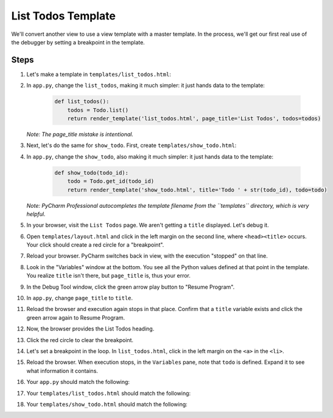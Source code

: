 ===================
List Todos Template
===================

We'll convert another view to use a view template with a master template.
In the process, we'll get our first real use of the debugger by setting
a breakpoint in the template.

Steps
=====

#. Let's make a template in ``templates/list_todos.html``:

   .. literalinclude:: templates/list_todos.html
    :caption: templates/list_todos.html in List Todos Templates
    :language: jinja

#. In ``app.py``, change the ``list_todos``, making it much simpler:
   it just hands data to the template:

    .. code-block:: python

        def list_todos():
            todos = Todo.list()
            return render_template('list_todos.html', page_title='List Todos', todos=todos)

   *Note: The page_title mistake is intentional.*

#. Next, let's do the same for ``show_todo``. First, create
   ``templates/show_todo.html``:

   .. literalinclude:: templates/show_todo.html
    :caption: templates/show_todo.html in List Todos Templates
    :language: jinja

#. In ``app.py``, change the ``show_todo``, also making it much simpler:
   it just hands data to the template:

    .. code-block:: python

        def show_todo(todo_id):
            todo = Todo.get_id(todo_id)
            return render_template('show_todo.html', title='Todo ' + str(todo_id), todo=todo)

   *Note: PyCharm Professional autocompletes the template filename from the
   ``templates`` directory, which is very helpful.*

#. In your browser, visit the ``List Todos`` page. We aren't getting a
   ``title`` displayed. Let's debug it.

#. Open ``templates/layout.html`` and click in the left margin on the second
   line, where ``<head><title>`` occurs. Your click should create a red
   circle for a "breakpoint".

#. Reload your browser. PyCharm switches back in view, with the execution
   "stopped" on that line.

#. Look in the "Variables" window at the bottom. You see all the Python
   values defined at that point in the template. You realize ``title``
   isn't there, but ``page_title`` is, thus your error.

#. In the Debug Tool window, click the green arrow play button to
   "Resume Program".

#. In ``app.py``, change ``page_title`` to ``title``.

#. Reload the browser and execution again stops in that place. Confirm
   that a ``title`` variable exists and click the green arrow again
   to Resume Program.

#. Now, the browser provides the List Todos heading.

#. Click the red circle to clear the breakpoint.

#. Let's set a breakpoint in the loop. In ``list_todos.html``, click
   in the left margin on the ``<a>`` in the ``<li>``.

#. Reload the browser. When execution stops, in the ``Variables``
   pane, note that ``todo`` is defined. Expand it to see what
   information it contains.

#. Your ``app.py`` should match the following:

   .. literalinclude:: app.py
    :caption: app.py in List Todos
    :language: py

#. Your ``templates/list_todos.html`` should match the following:

   .. literalinclude:: templates/list_todos.html
    :caption: templates/list_todos.html in List Todos Templates
    :language: jinja

#. Your ``templates/show_todo.html`` should match the following:

   .. literalinclude:: templates/show_todo.html
    :caption: templates/list_todos.html in List Todos Templates
    :language: jinja

